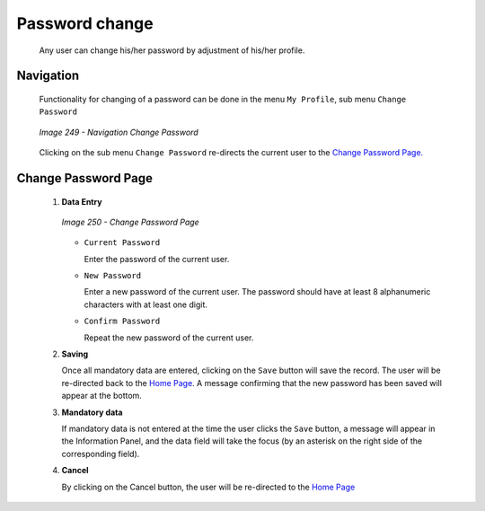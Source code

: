 Password change
^^^^^^^^^^^^^^^

  Any user can change his/her password by adjustment of his/her profile.

Navigation
""""""""""

  Functionality for changing of a password can be done in the menu ``My Profile``, sub menu ``Change Password``

  .. _image249:
  .. figure:: /img/user_manual/image216.png
    :align: center

    `Image 249 - Navigation Change Password`

  Clicking on the sub menu ``Change Password`` re-directs the current user to the `Change Password Page. <#image-7.2-change-password-page>`__

Change Password Page
""""""""""""""""""""

 #. **Data Entry**

    .. _image250:
    .. figure:: /img/user_manual/image217.png
      :align: center

      `Image 250 - Change Password Page`

    * ``Current Password``

      Enter the password of the current user.

    * ``New Password``

      Enter a new password of the current user. The password should have at least 8 alphanumeric characters with at least one digit.

    * ``Confirm Password``

      Repeat the new password of the current user.

 #. **Saving**

    Once all mandatory data are entered, clicking on the ``Save`` button will save the record. The user will be re-directed back to the `Home Page <#image-2.2-home-page>`__. A message confirming that the new password has been saved will appear at the bottom.

 #. **Mandatory data**

    If mandatory data is not entered at the time the user clicks the ``Save`` button, a message will appear in the Information Panel, and the data field will take the focus (by an asterisk on the right side of the corresponding field).

 #. **Cancel**

    By clicking on the Cancel button, the user will be re-directed to the `Home Page <#image-2.2-home-page>`__
